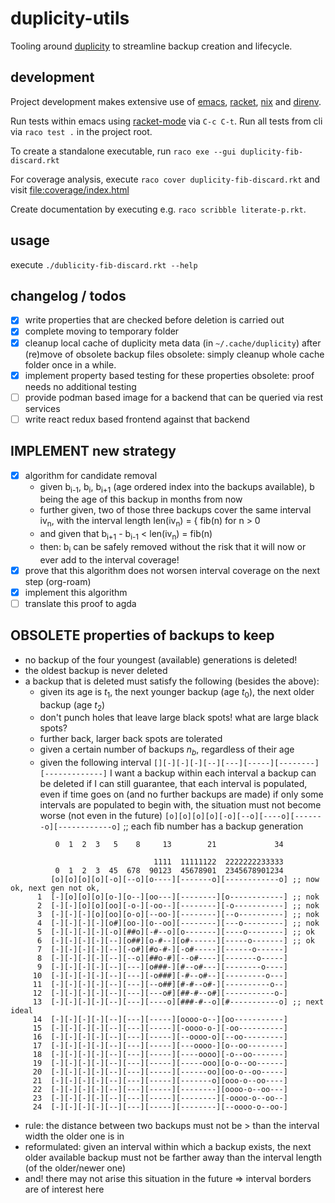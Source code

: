 * duplicity-utils

  Tooling around [[http://duplicity.nongnu.org/][duplicity]] to streamline backup creation and lifecycle.

** development

   Project development makes extensive use of [[https://www.gnu.org/software/emacs/][emacs]], [[https://racket-lang.org/][racket]], [[https://nixos.org/nix/][nix]] and [[https://direnv.net/][direnv]].

   Run tests within emacs using [[https://github.com/greghendershott/racket-mode][racket-mode]] via ~C-c C-t~.
   Run all tests from cli via ~raco test .~ in the project root.

   To create a standalone executable, run ~raco exe --gui duplicity-fib-discard.rkt~

   For coverage analysis, execute ~raco cover duplicity-fib-discard.rkt~ and visit file:coverage/index.html

   Create documentation by executing e.g. ~raco scribble literate-p.rkt~.

** usage

   execute ~./dublicity-fib-discard.rkt --help~

** changelog / todos
   - [X] write properties that are checked before deletion is carried out
   - [X] complete moving to temporary folder
   - [X] cleanup local cache of duplicity meta data (in ~~/.cache/duplicity~) after (re)move of obsolete backup files
         obsolete: simply cleanup whole cache folder once in a while.
   - [X] implement property based testing for these properties
         obsolete: proof needs no additional testing
   - [ ] provide podman based image for a backend that can be queried via rest services
   - [ ] write react redux based frontend against that backend

** IMPLEMENT new strategy
   - [X] algorithm for candidate removal
     - given b_{i-1}, b_i, b_{i+1} (age ordered index into the backups available), b being the age of this backup in months from now
     - further given, two of those three backups cover the same interval iv_n, with the interval length len(iv_n) = { fib(n) for n > 0
     - and given that b_{i+1} - b_{i-1} < len(iv_n) = fib(n)
     - then: b_i can be safely removed without the risk that it will now or ever add to the interval coverage!
   - [X] prove that this algorithm does not worsen interval coverage on the next step (org-roam)
   - [X] implement this algorithm
   - [ ] translate this proof to agda

** OBSOLETE properties of backups to keep
   - no backup of the four youngest (available) generations is deleted!
   - the oldest backup is never deleted
   - a backup that is deleted must satisfy the following (besides the above):
     - given its age is $t_1$, the next younger backup (age $t_0$), the next older backup (age $t_2$)
     - don't punch holes that leave large black spots! what are large black spots?
     - further back, larger back spots are tolerated
     - given a certain number of backups $n_b$, regardless of their age
     - given the following interval ~[][-][-][-][--][---][-----][--------][-------------]~
       I want a backup within each interval
       a backup can be deleted if I can still guarantee, that each interval is populated, even if time goes on (and no further backups are made)
       if only some intervals are populated to begin with, the situation must not become worse (not even in the future)
       ~[o][o][o][o][-o][--o][----o][-------o][------------o]~ ;; each fib number has a backup generation

:           0  1  2  3   5    8     13        21             34


:                                 1111  11111122  2222222233333
:           0  1  2  3  45  678  90123  45678901  2345678901234
:          [o][o][o][o][-o][--o][o----][-------o][------------o] ;; now ok, next gen not ok,
:       1  [-][o][o][o][o-][o--][oo---][--------][o------------] ;; nok
:       2  [-][-][o][o][oo][-o-][-oo--][--------][-o-----------] ;; nok
:       3  [-][-][-][o][oo][o-o][--oo-][--------][--o----------] ;; nok
:       4  [-][-][-][-][o#][oo-][o--oo][--------][---o---------] ;; nok
:       5  [-][-][-][-][-o][##o][-#--o][o-------][----o--------] ;; ok
:       6  [-][-][-][-][--][o##][o-#--][o#------][-----o-------] ;; ok
:       7  [-][-][-][-][--][-o#][#o-#-][-o#-----][------o------]
:       8  [-][-][-][-][--][--o][##o-#][--o#----][-------o-----]
:       9  [-][-][-][-][--][---][o###-][#--o#---][--------o----]
:      10  [-][-][-][-][--][---][-o###][-#--o#--][---------o---]
:      11  [-][-][-][-][--][---][--o##][#-#--o#-][----------o--]
:      12  [-][-][-][-][--][---][---o#][##-#--o#][-----------o-]
:      13  [-][-][-][-][--][---][----o][###-#--o][#-----------o] ;; next ideal
:      14  [-][-][-][-][--][---][-----][oooo-o--][oo-----------]
:      15  [-][-][-][-][--][---][-----][-oooo-o-][-oo----------]
:      16  [-][-][-][-][--][---][-----][--oooo-o][--oo---------]
:      17  [-][-][-][-][--][---][-----][---oooo-][o--oo--------]
:      18  [-][-][-][-][--][---][-----][----oooo][-o--oo-------]
:      19  [-][-][-][-][--][---][-----][-----ooo][o-o--oo------]
:      20  [-][-][-][-][--][---][-----][------oo][oo-o--oo-----]
:      21  [-][-][-][-][--][---][-----][-------o][ooo-o--oo----]
:      22  [-][-][-][-][--][---][-----][--------][oooo-o--oo---]
:      23  [-][-][-][-][--][---][-----][--------][-oooo-o--oo--]
:      24  [-][-][-][-][--][---][-----][--------][--oooo-o--oo-]
     - rule: the distance between two backups must not be > than the interval width the older one is in
     - reformulated: given an interval within which a backup exists, the next older available backup must not be farther away than the
       interval length (of the older/newer one)
     - and! there may not arise this situation in the future => interval borders are of interest here
